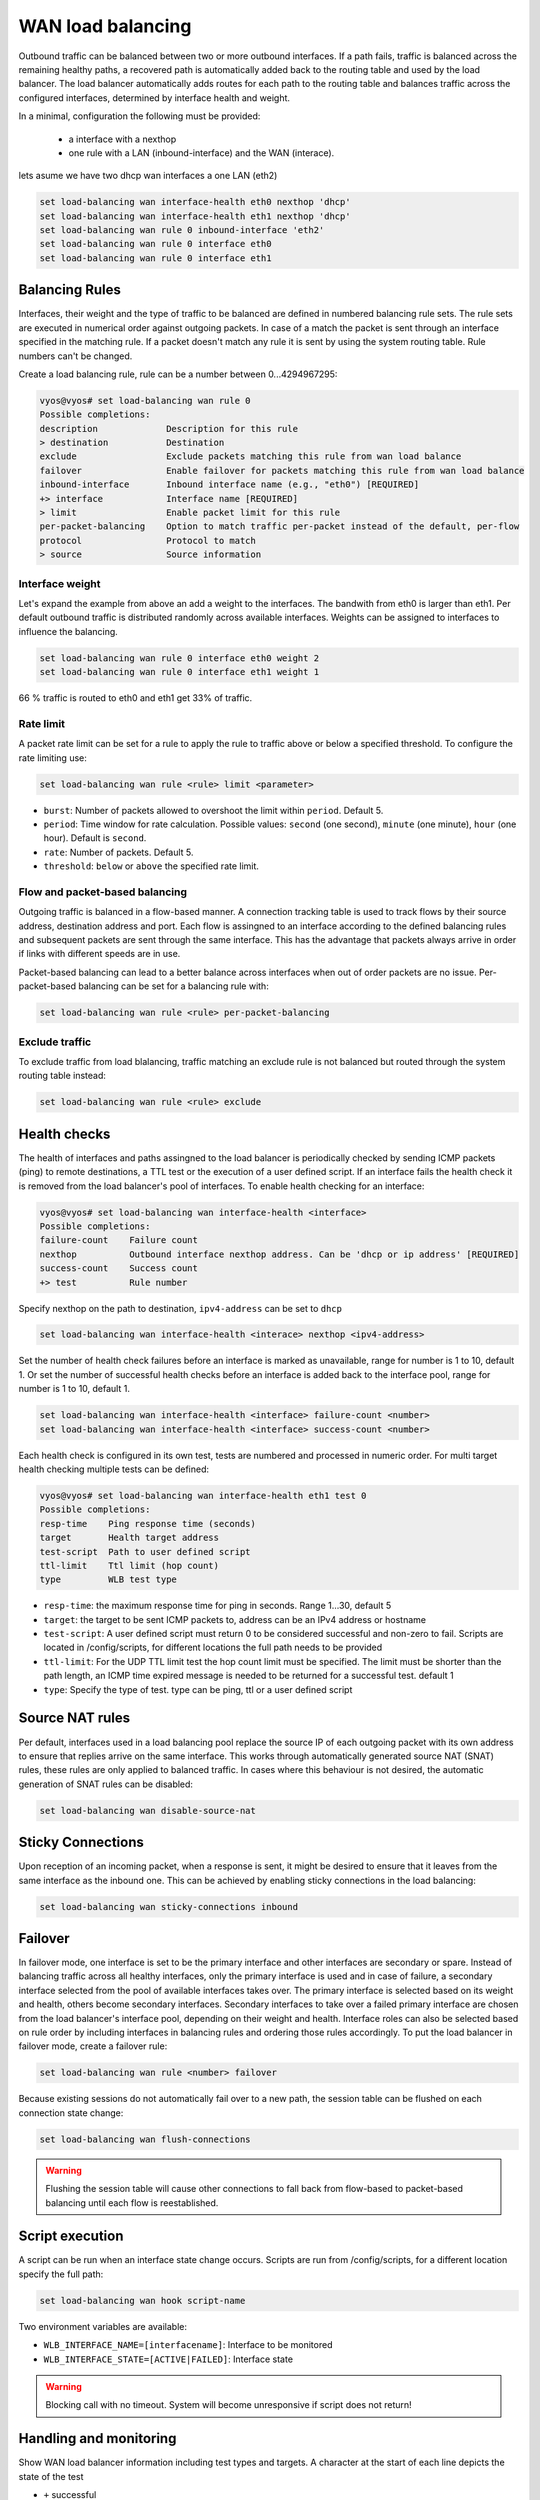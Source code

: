 .. _load-balancing:

WAN load balancing
==================

Outbound traffic can be balanced between two or more outbound interfaces.
If a path fails, traffic is balanced across the remaining healthy paths, a recovered path is automatically added back to the routing table and used by the load balancer.
The load balancer automatically adds routes for each path to the routing table and balances traffic across the configured interfaces, determined by interface health and weight.


In a minimal, configuration the following must be provided:

 * a interface with a nexthop
 * one rule with a LAN (inbound-interface) and the WAN (interace).

lets asume we have two dhcp wan interfaces a one LAN (eth2)

.. code-block:: sh

    set load-balancing wan interface-health eth0 nexthop 'dhcp'
    set load-balancing wan interface-health eth1 nexthop 'dhcp'
    set load-balancing wan rule 0 inbound-interface 'eth2'
    set load-balancing wan rule 0 interface eth0
    set load-balancing wan rule 0 interface eth1

Balancing Rules
---------------

Interfaces, their weight and the type of traffic to be balanced are defined in numbered balancing rule sets.
The rule sets are executed in numerical order against outgoing packets. In case of a match the packet is sent through an interface specified in the matching rule.
If a packet doesn't match any rule it is sent by using the system routing table. Rule numbers can't be changed.

Create a load balancing rule, rule can be a number between 0...4294967295:

.. code-block:: sh

    vyos@vyos# set load-balancing wan rule 0
    Possible completions:
    description             Description for this rule
    > destination           Destination
    exclude                 Exclude packets matching this rule from wan load balance
    failover                Enable failover for packets matching this rule from wan load balance
    inbound-interface       Inbound interface name (e.g., "eth0") [REQUIRED]
    +> interface            Interface name [REQUIRED]
    > limit                 Enable packet limit for this rule
    per-packet-balancing    Option to match traffic per-packet instead of the default, per-flow
    protocol                Protocol to match
    > source                Source information

Interface weight
****************

Let's expand the example from above an add a weight to the interfaces. The bandwith from eth0 is larger than eth1.
Per default outbound traffic is distributed randomly across available interfaces. Weights can be assigned to interfaces to influence the balancing.

.. code-block:: sh

    set load-balancing wan rule 0 interface eth0 weight 2
    set load-balancing wan rule 0 interface eth1 weight 1

66 % traffic is routed to eth0 and eth1 get 33% of traffic.

Rate limit
**********

A packet rate limit can be set for a rule to apply the rule to traffic above or below a specified threshold.
To configure the rate limiting use:

.. code-block:: sh

    set load-balancing wan rule <rule> limit <parameter>

* ``burst``: Number of packets allowed to overshoot the limit within ``period``. Default 5.
* ``period``: Time window for rate calculation. Possible values: ``second`` (one second), ``minute`` (one minute), ``hour`` (one hour). Default is ``second``.
* ``rate``: Number of packets. Default 5.
* ``threshold``: ``below`` or ``above`` the specified rate limit.

Flow and packet-based balancing
*******************************

Outgoing traffic is balanced in a flow-based manner. 
A connection tracking table is used to track flows by their source address, destination address and port.
Each flow is assingned to an interface according to the defined balancing rules and subsequent packets are sent through the same interface.
This has the advantage that packets always arrive in order if links with different speeds are in use.

Packet-based balancing can lead to a better balance across interfaces when out of order packets are no issue. Per-packet-based balancing can be set for a balancing rule with:

.. code-block:: sh

    set load-balancing wan rule <rule> per-packet-balancing

Exclude traffic
***************

To exclude traffic from load blalancing, traffic matching an exclude rule is not balanced but routed through the system routing table instead:

.. code-block:: sh

    set load-balancing wan rule <rule> exclude


Health checks
-------------

The health of interfaces and paths assingned to the load balancer is periodically checked by sending ICMP packets (ping) to remote destinations, a TTL test or the execution of a user defined script.
If an interface fails the health check it is removed from the load balancer's pool of interfaces. To enable health checking for an interface:

.. code-block:: sh

    vyos@vyos# set load-balancing wan interface-health <interface>
    Possible completions:
    failure-count    Failure count
    nexthop          Outbound interface nexthop address. Can be 'dhcp or ip address' [REQUIRED]
    success-count    Success count
    +> test          Rule number

Specify nexthop on the path to destination, ``ipv4-address`` can be set to ``dhcp``

.. code-block:: sh

    set load-balancing wan interface-health <interace> nexthop <ipv4-address>

Set the number of health check failures before an interface is marked as unavailable, range for number is 1 to 10, default 1.
Or set the number of successful health checks before an interface is added back to the interface pool, range for number is 1 to 10, default 1.

.. code-block:: sh

    set load-balancing wan interface-health <interface> failure-count <number>
    set load-balancing wan interface-health <interface> success-count <number>

Each health check is configured in its own test, tests are numbered and processed in numeric order.
For multi target health checking multiple tests can be defined:

.. code-block:: sh

    vyos@vyos# set load-balancing wan interface-health eth1 test 0
    Possible completions:
    resp-time    Ping response time (seconds)
    target       Health target address
    test-script  Path to user defined script
    ttl-limit    Ttl limit (hop count)
    type         WLB test type

* ``resp-time``: the maximum response time for ping in seconds. Range 1...30, default 5
* ``target``: the target to be sent ICMP packets to, address can be an IPv4 address or hostname
* ``test-script``: A user defined script must return 0 to be considered successful and non-zero to fail. Scripts are located in /config/scripts, for different locations the full path needs to be provided
* ``ttl-limit``: For the UDP TTL limit test the hop count limit must be specified. The limit must be shorter than the path length, an ICMP time expired message is needed to be returned for a successful test. default 1
* ``type``: Specify the type of test. type can be ping, ttl or a user defined script

Source NAT rules
----------------

Per default, interfaces used in a load balancing pool replace the source IP of each outgoing packet with its own address to ensure that replies arrive on the same interface. 
This works through automatically generated source NAT (SNAT) rules, these rules are only applied to balanced traffic. In cases where this behaviour is not desired, the automatic generation of SNAT rules can be disabled:

.. code-block:: sh

    set load-balancing wan disable-source-nat

Sticky Connections
------------------

Upon reception of an incoming packet, when a response is sent, it might be desired to ensure that it leaves from the same interface as the inbound one.
This can be achieved by enabling sticky connections in the load balancing:

.. code-block:: sh

    set load-balancing wan sticky-connections inbound

Failover
--------

In failover mode, one interface is set to be the primary interface and other interfaces are secondary or spare.
Instead of balancing traffic across all healthy interfaces, only the primary interface is used and in case of failure, a secondary interface selected from the pool of available interfaces takes over.
The primary interface is selected based on its weight and health, others become secondary interfaces.
Secondary interfaces to take over a failed primary interface are chosen from the load balancer's interface pool, depending on their weight and health.
Interface roles can also be selected based on rule order by including interfaces in balancing rules and ordering those rules accordingly. To put the load balancer in failover mode, create a failover rule:

.. code-block:: sh

    set load-balancing wan rule <number> failover

Because existing sessions do not automatically fail over to a new path, the session table can be flushed on each connection state change:

.. code-block:: sh

    set load-balancing wan flush-connections

.. warning::

    Flushing the session table will cause other connections to fall back from flow-based to packet-based balancing until each flow is reestablished.

Script execution
----------------

A script can be run when an interface state change occurs. Scripts are run from /config/scripts, for a different location specify the full path:

.. code-block:: sh

    set load-balancing wan hook script-name

Two environment variables are available:

* ``WLB_INTERFACE_NAME=[interfacename]``: Interface to be monitored
* ``WLB_INTERFACE_STATE=[ACTIVE|FAILED]``: Interface state

.. warning::

    Blocking call with no timeout. System will become unresponsive if script does not return!

Handling and monitoring
-----------------------


Show WAN load balancer information including test types and targets.
A character at the start of each line depicts the state of the test

* ``+`` successful
* ``-`` failed
* a blank indicates that no test has been carried out

.. code-block:: sh

    vyos@vyos:~$ show wan-load-balance
    Interface:  eth0
    Status:  failed
    Last Status Change:  Tue Jun 11 20:12:19 2019
    -Test:  ping  Target:
        Last Interface Success:  55s
        Last Interface Failure:  0s
        # Interface Failure(s):  5

    Interface:  eth1
    Status:  active
    Last Status Change:  Tue Jun 11 20:06:42 2019
    +Test:  ping  Target:
        Last Interface Success:  0s
        Last Interface Failure:  6m26s
        # Interface Failure(s):  0

Show connection data of load balanced traffic:

.. code-block:: sh

    vyos@vyos:~$ show wan-load-balance connection
    conntrack v1.4.2 (conntrack-tools): 3 flow entries have been shown.
    Type    State           Src                     Dst                     Packets Bytes
    tcp     TIME_WAIT       10.1.1.13:38040         203.0.113.2:80          203.0.113.2  192.168.188.71
    udp                     10.1.1.13:41891         198.51.100.3:53         198.51.100.3 192.168.188.71
    udp                     10.1.1.13:55437         198.51.100.3:53         198.51.100.3 192.168.188.71

Restart
*******

.. code-block:: sh

    restart wan-load-balance
